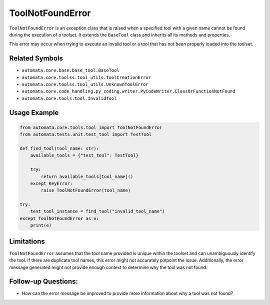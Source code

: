 ToolNotFoundError
=================

``ToolNotFoundError`` is an exception class that is raised when a
specified tool with a given name cannot be found during the execution of
a toolset. It extends the ``BaseTool`` class and inherits all its
methods and properties.

This error may occur when trying to execute an invalid tool or a tool
that has not been properly loaded into the toolset.

Related Symbols
---------------

-  ``automata.core.base.base_tool.BaseTool``
-  ``automata.core.toolss.tool_utils.ToolCreationError``
-  ``automata.core.toolss.tool_utils.UnknownToolError``
-  ``automata.core.code_handling.py_coding.writer.PyCodeWriter.ClassOrFunctionNotFound``
-  ``automata.core.tools.tool.InvalidTool``

Usage Example
-------------

.. code:: python

   from automata.core.tools.tool import ToolNotFoundError
   from automata.tests.unit.test_tool import TestTool

   def find_tool(tool_name: str):
       available_tools = {"test_tool": TestTool}
       
       try:
           return available_tools[tool_name]()
       except KeyError:
           raise ToolNotFoundError(tool_name)

   try:
       test_tool_instance = find_tool("invalid_tool_name")
   except ToolNotFoundError as e:
       print(e)

Limitations
-----------

``ToolNotFoundError`` assumes that the tool name provided is unique
within the toolset and can unambiguously identify the tool. If there are
duplicate tool names, this error might not accurately pinpoint the
issue. Additionally, the error message generated might not provide
enough context to determine why the tool was not found.

Follow-up Questions:
--------------------

-  How can the error message be improved to provide more information
   about why a tool was not found?
